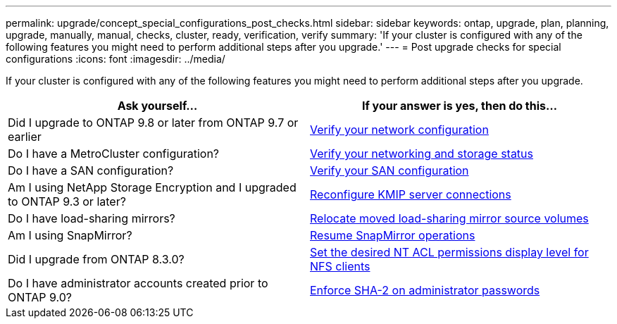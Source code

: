---
permalink: upgrade/concept_special_configurations_post_checks.html
sidebar: sidebar
keywords: ontap, upgrade, plan, planning, upgrade, manually, manual, checks, cluster, ready, verification, verify
summary: 'If your cluster is configured with any of the following features you might need to perform additional steps after you upgrade.'
---
= Post upgrade checks for special configurations
:icons: font
:imagesdir: ../media/

[.lead]
If your cluster is configured with any of the following features you might need to perform additional steps after you upgrade.


[cols=2*,options="header"]
|===
| Ask yourself...
| If your answer is *yes*, then do this...

| Did I upgrade to ONTAP 9.8 or later from ONTAP 9.7 or earlier
| xref:task_verifying_your_network_configuration_after_upgrade.html[Verify your network configuration]
| Do I have a MetroCluster configuration?
| xref:task_verifying_the_networking_and_storage_status_for_metrocluster_post_upgrade.html[Verify your networking and storage status]
| Do I have a SAN configuration?
| xref:task_verifying_the_san_configuration_after_an_upgrade.html[Verify your SAN configuration]
| Am I using NetApp Storage Encryption and I upgraded to ONTAP 9.3 or later?
| xref:task_reconfiguring_kmip_servers_connections_after_upgrading_to_ontap_9_3_or_later.html[Reconfigure KMIP server connections]
| Do I have load-sharing mirrors?
| xref:task_relocating_moved_load_sharing_mirror_source_volumes.html[Relocate moved load-sharing mirror source volumes]
| Am I using SnapMirror?
| xref:task_resuming_snapmirror_operations.html[Resume SnapMirror operations]
| Did I upgrade from ONTAP 8.3.0?
| xref:task_setting_the_desired_nt_acl_permissions_display_level_for_nfs_clients.html[Set the desired NT ACL permissions display level for NFS clients]
| Do I have administrator accounts created prior to ONTAP 9.0?
| xref:task_enforcing_sha_2_on_user_account_passwords_dot_9_0_upgrade_guide.html[Enforce SHA-2 on administrator passwords]
